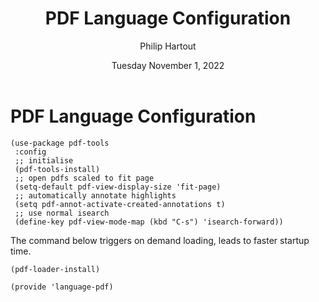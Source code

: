 #+TITLE: PDF Language Configuration
#+AUTHOR: Philip Hartout
#+EMAIL: <philip.hartout@protonmail.com>
#+DATE: Tuesday November  1, 2022

* PDF Language Configuration

#+begin_src elisp
(use-package pdf-tools
 :config
 ;; initialise
 (pdf-tools-install)
 ;; open pdfs scaled to fit page
 (setq-default pdf-view-display-size 'fit-page)
 ;; automatically annotate highlights
 (setq pdf-annot-activate-created-annotations t)
 ;; use normal isearch
 (define-key pdf-view-mode-map (kbd "C-s") 'isearch-forward))
#+end_src

The command below triggers on demand loading, leads to faster startup
time.

#+begin_src elisp
(pdf-loader-install)
#+end_src


#+begin_src elisp
(provide 'language-pdf)
#+end_src
